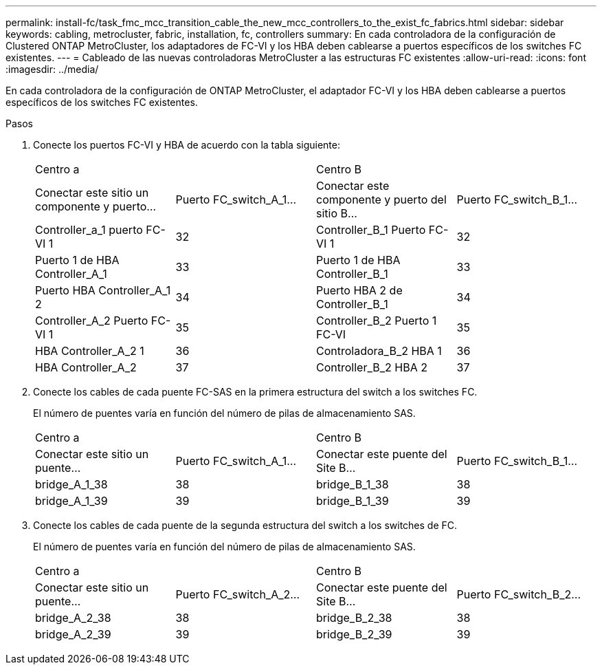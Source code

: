 ---
permalink: install-fc/task_fmc_mcc_transition_cable_the_new_mcc_controllers_to_the_exist_fc_fabrics.html 
sidebar: sidebar 
keywords: cabling, metrocluster, fabric, installation, fc, controllers 
summary: En cada controladora de la configuración de Clustered ONTAP MetroCluster, los adaptadores de FC-VI y los HBA deben cablearse a puertos específicos de los switches FC existentes. 
---
= Cableado de las nuevas controladoras MetroCluster a las estructuras FC existentes
:allow-uri-read: 
:icons: font
:imagesdir: ../media/


[role="lead"]
En cada controladora de la configuración de ONTAP MetroCluster, el adaptador FC-VI y los HBA deben cablearse a puertos específicos de los switches FC existentes.

.Pasos
. Conecte los puertos FC-VI y HBA de acuerdo con la tabla siguiente:
+
|===


2+| Centro a 2+| Centro B 


| Conectar este sitio un componente y puerto... | Puerto FC_switch_A_1... | Conectar este componente y puerto del sitio B... | Puerto FC_switch_B_1... 


 a| 
Controller_a_1 puerto FC-VI 1
 a| 
32
 a| 
Controller_B_1 Puerto FC-VI 1
 a| 
32



 a| 
Puerto 1 de HBA Controller_A_1
 a| 
33
 a| 
Puerto 1 de HBA Controller_B_1
 a| 
33



 a| 
Puerto HBA Controller_A_1 2
 a| 
34
 a| 
Puerto HBA 2 de Controller_B_1
 a| 
34



 a| 
Controller_A_2 Puerto FC-VI 1
 a| 
35
 a| 
Controller_B_2 Puerto 1 FC-VI
 a| 
35



 a| 
HBA Controller_A_2 1
 a| 
36
 a| 
Controladora_B_2 HBA 1
 a| 
36



 a| 
HBA Controller_A_2
 a| 
37
 a| 
Controller_B_2 HBA 2
 a| 
37

|===
. Conecte los cables de cada puente FC-SAS en la primera estructura del switch a los switches FC.
+
El número de puentes varía en función del número de pilas de almacenamiento SAS.

+
|===


2+| Centro a 2+| Centro B 


| Conectar este sitio un puente... | Puerto FC_switch_A_1... | Conectar este puente del Site B... | Puerto FC_switch_B_1... 


 a| 
bridge_A_1_38
 a| 
38
 a| 
bridge_B_1_38
 a| 
38



 a| 
bridge_A_1_39
 a| 
39
 a| 
bridge_B_1_39
 a| 
39

|===
. Conecte los cables de cada puente de la segunda estructura del switch a los switches de FC.
+
El número de puentes varía en función del número de pilas de almacenamiento SAS.

+
|===


2+| Centro a 2+| Centro B 


| Conectar este sitio un puente... | Puerto FC_switch_A_2... | Conectar este puente del Site B... | Puerto FC_switch_B_2... 


 a| 
bridge_A_2_38
 a| 
38
 a| 
bridge_B_2_38
 a| 
38



 a| 
bridge_A_2_39
 a| 
39
 a| 
bridge_B_2_39
 a| 
39

|===


